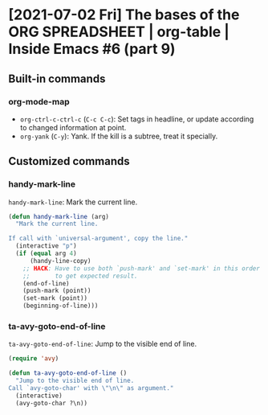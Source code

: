 * [2021-07-02 Fri] The bases of the ORG SPREADSHEET | org-table | Inside Emacs #6 (part 9)
:PROPERTIES:
:YOUTUBE_TITLE: The bases of the ORG SPREADSHEET | org-table | Inside Emacs #6 (part 9)
:YOUTUBE_LINK: https://youtu.be/wrEYankhAIs
:YOUTUBE_UPLOAD_DATE: [2021-07-02 Fri]
:CONFIG_REPO:   https://github.com/tonyaldon/emacs.d
:CONFIG_COMMIT: 15379cdd5e548f1540d677d4386bb5da7d5bc5b0
:VIDEO_SCR_DIR: ../src/inside-emacs-06-part-09/
:END:
** Built-in commands
*** org-mode-map

- ~org-ctrl-c-ctrl-c~ (~C-c C-c~): Set tags in headline, or update
  according to changed information at point.
- ~org-yank~ (~C-y~): Yank.  If the kill is a subtree, treat it
  specially.

** Customized commands
*** handy-mark-line

~handy-mark-line~: Mark the current line.

#+BEGIN_SRC emacs-lisp
(defun handy-mark-line (arg)
  "Mark the current line.

If call with `universal-argument', copy the line."
  (interactive "p")
  (if (equal arg 4)
      (handy-line-copy)
    ;; HACK: Have to use both `push-mark' and `set-mark' in this order
    ;;       to get expected result.
    (end-of-line)
    (push-mark (point))
    (set-mark (point))
    (beginning-of-line)))
#+END_SRC

*** ta-avy-goto-end-of-line

~ta-avy-goto-end-of-line~: Jump to the visible end of line.

#+BEGIN_SRC emacs-lisp
(require 'avy)

(defun ta-avy-goto-end-of-line ()
  "Jump to the visible end of line.
Call `avy-goto-char' with \"\n\" as argument."
  (interactive)
  (avy-goto-char ?\n))
#+END_SRC
